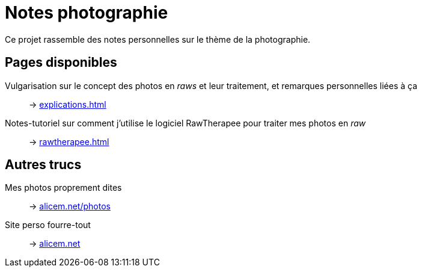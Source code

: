= Notes photographie
:description: Index de notes liées à la photographie.

Ce projet rassemble des notes personnelles sur le thème de la photographie.


[discrete]
== Pages disponibles

Vulgarisation sur le concept des photos en _raws_ et leur traitement, et remarques personnelles liées à ça::
→ link:explications.html[]

Notes-tutoriel sur comment j’utilise le logiciel RawTherapee pour traiter mes photos en _raw_::
→ link:rawtherapee.html[]


[discrete]
== Autres trucs

Mes photos proprement dites::
→ https://www.alicem.net/photos/?C=M;O=D[alicem.net/photos^]

Site perso fourre-tout::
→ https://www.alicem.net[alicem.net^]

